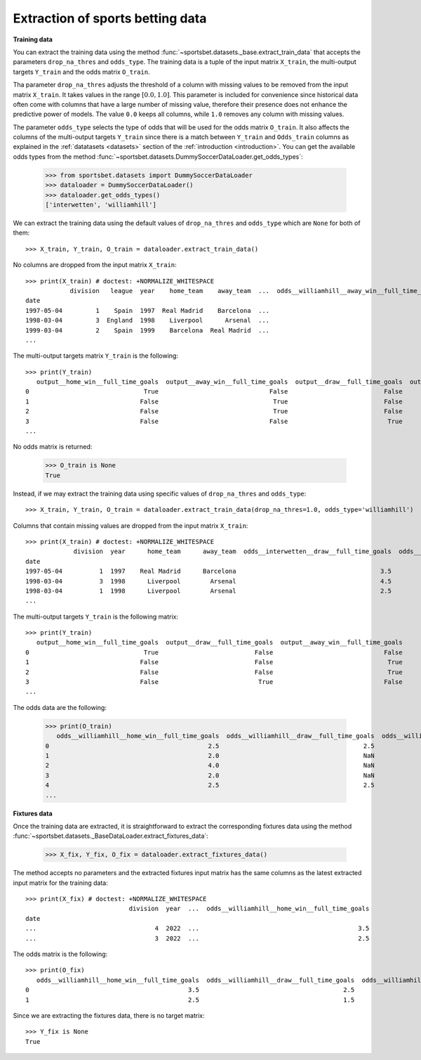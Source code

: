 *********************************
Extraction of sports betting data
*********************************

**Training data**

You can extract the training data using the method
:func:`~sportsbet.datasets._base.extract_train_data` that accepts the parameters
``drop_na_thres`` and ``odds_type``. The training data is a tuple of the input 
matrix ``X_train``, the multi-output targets ``Y_train`` and the odds matrix ``O_train``.

Tha parameter ``drop_na_thres`` adjusts the threshold of a column with 
missing values to be removed from the input matrix ``X_train``. It takes values in 
the range :math:`$[0.0, 1.0]$`. This parameter is included for convenience since historical 
data often come with columns that have a large number of missing value, therefore their 
presence does not enhance the predictive power of models. The value ``0.0`` keeps all 
columns, while ``1.0`` removes any column with missing values. 

The parameter ``odds_type`` selects the type of odds that will be used for the odds matrix ``O_train``. 
It also affects the columns of the multi-output targets ``Y_train`` since there is a match between 
``Y_train`` and ``Odds_train`` columns as explained in the :ref:`datatasets <datasets>` 
section of the  :ref:`introduction <introduction>`. You can get the available odds types from the
method :func:`~sportsbet.datasets.DummySoccerDataLoader.get_odds_types`:

   >>> from sportsbet.datasets import DummySoccerDataLoader
   >>> dataloader = DummySoccerDataLoader()
   >>> dataloader.get_odds_types()
   ['interwetten', 'williamhill']

We can extract the training data using the default values of ``drop_na_thres`` and ``odds_type``
which are ``None`` for both of them::
   
   >>> X_train, Y_train, O_train = dataloader.extract_train_data()

No columns are dropped from the input matrix ``X_train``::

   >>> print(X_train) # doctest: +NORMALIZE_WHITESPACE
               division   league  year    home_team    away_team  ...  odds__williamhill__away_win__full_time_goals
   date
   1997-05-04         1    Spain  1997  Real Madrid    Barcelona  ...                                           NaN
   1998-03-04         3  England  1998    Liverpool      Arsenal  ...                                           NaN
   1999-03-04         2    Spain  1999    Barcelona  Real Madrid  ...                                           NaN
   ...

The multi-output targets matrix ``Y_train`` is the following::

   >>> print(Y_train)
      output__home_win__full_time_goals  output__away_win__full_time_goals  output__draw__full_time_goals  output__over_2.5__full_time_goals  output__under_2.5__full_time_goals
   0                               True                              False                          False                               True                               False
   1                              False                               True                          False                               True                               False
   2                              False                               True                          False                               True                               False
   3                              False                              False                           True                               True                               False
   ...

No odds matrix is returned:

   >>> O_train is None
   True

Instead, if we may extract the training data using specific values of ``drop_na_thres`` and ``odds_type``::
   
   >>> X_train, Y_train, O_train = dataloader.extract_train_data(drop_na_thres=1.0, odds_type='williamhill')

Columns that contain missing values are dropped from the input matrix ``X_train``::

   >>> print(X_train) # doctest: +NORMALIZE_WHITESPACE
                division  year      home_team      away_team  odds__interwetten__draw__full_time_goals  odds__interwetten__away_win__full_time_goals  odds__williamhill__home_win__full_time_goals
   date                                                                                                                                       
   1997-05-04          1  1997    Real Madrid      Barcelona                                       3.5                                           2.5                                           2.5
   1998-03-04          3  1998      Liverpool        Arsenal                                       4.5                                           3.5                                           2.0
   1998-03-04          1  1998      Liverpool        Arsenal                                       2.5                                           3.5                                           4.0
   ...

The multi-output targets ``Y_train`` is the following matrix::

   >>> print(Y_train)
      output__home_win__full_time_goals  output__draw__full_time_goals  output__away_win__full_time_goals
   0                               True                          False                              False
   1                              False                          False                               True
   2                              False                          False                               True
   3                              False                           True                              False
   ...

The odds data are the following:

   >>> print(O_train)
      odds__williamhill__home_win__full_time_goals  odds__williamhill__draw__full_time_goals  odds__williamhill__away_win__full_time_goals
   0                                           2.5                                       2.5                                           NaN
   1                                           2.0                                       NaN                                           NaN
   2                                           4.0                                       NaN                                           NaN
   3                                           2.0                                       NaN                                           NaN
   4                                           2.5                                       2.5                                           3.0
   ...
   
**Fixtures data**

Once the training data are extracted, it is straightforward to extract 
the corresponding fixtures data using the method
:func:`~sportsbet.datasets._BaseDataLoader.extract_fixtures_data`:

   >>> X_fix, Y_fix, O_fix = dataloader.extract_fixtures_data()

The method accepts no parameters and the extracted fixtures input matrix has 
the same columns as the latest extracted input matrix for the training data::

   >>> print(X_fix) # doctest: +NORMALIZE_WHITESPACE
                               division  year  ...  odds__williamhill__home_win__full_time_goals
   date                                                                                                                                                                                      
   ...                                4  2022  ...                                           3.5
   ...                                3  2022  ...                                           2.5

The odds matrix is the following::

   >>> print(O_fix)
      odds__williamhill__home_win__full_time_goals  odds__williamhill__draw__full_time_goals  odds__williamhill__away_win__full_time_goals
   0                                           3.5                                       2.5                                           2.0
   1                                           2.5                                       1.5                                           2.5

Since we are extracting the fixtures data, there is no target matrix::

   >>> Y_fix is None
   True
